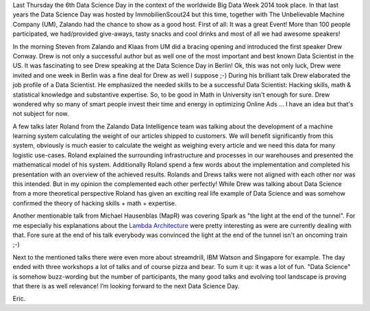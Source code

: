 .. title: Data Science Day @ Zalando
.. slug: data-science-day-2014-at-zalando
.. date: 2014-05-11 10:15:12
.. tags:
.. author: Eric von Czapiewski

Last Thursday the 6th Data Science Day in the context of the worldwide Big Data Week 2014 took place. In that last years the Data Science Day was hosted by ImmobilienScout24 but
this time, together with The Unbelievable Machine Company (UM), Zalando had the chance to show as a good host. First of all: It was a great Event! More than 100 people participated, we had/provided give-aways, tasty snacks and cool drinks and most of all we had awesome speakers!

.. TEASER_END

In the morning Steven from Zalando and Klaas from UM did a bracing opening and introduced the first speaker Drew Conway. Drew is not only a successful author but as well one of
the most important and best known Data Scientist in the US. It was fascinating to see Drew speaking at the Data Science Day in Berlin! Ok, this was not only luck, Drew were invited and one week in Berlin was a fine deal for Drew as well I suppose ;-) During his brilliant talk Drew elaborated the job profile of a Data Scientist. He emphasized the needed skills to be a successful Data Scientist: Hacking skills, math & statistical knowledge and substantive expertise. So, to be good in Math in University isn't enough for sure. Drew wondered why so many of smart people invest their time and energy in optimizing Online Ads ... I have an idea but that's not subject for now.

A few talks later Roland from the Zalando Data Intelligence team was talking about the development of a machine learning system calculating the weight of our articles shipped to customers.
We will benefit significantly from this system, obviously is much easier to calculate the weight as weighing every article and we need this data for many logistic use-cases. Roland explained
the surrounding infrastructure and processes in our warehouses and presented the mathematical model of his system. Additionally Roland spend a few words about the implementation and
completed his presentation with an overview of the achieved results. Rolands and Drews talks were not aligned with each other nor was this intended. But in my opinion the complemented each
other perfectly! While Drew was talking about Data Science from a more theoretical perspective Roland has given an exciting real life example of Data Science and was somehow confirmed the
theory of hacking skills + math + expertise.

Another mentionable talk from Michael Hausenblas (MapR) was covering Spark as "the light at the end of the tunnel". For me especially his explanations about the `Lambda Architecture <http://www.mapr.com/developercentral/lambda-architecture>`_ were
pretty interesting as were are currently dealing with that. Fore sure at the end of his talk everybody was convinced the light at the end of the tunnel isn't an oncoming train ;-)

Next to the mentioned talks there were even more about streamdrill, IBM Watson and Singapore for example. The day ended with three workshops a lot of talks and of course pizza and bear. To
sum it up: it was a lot of fun. "Data Science" is somehow buzz-wording but the number of participants, the many good talks and evolving tool landscape is proving that there is as well
relevance! I’m looking forward to the next Data Science Day.

Eric.

